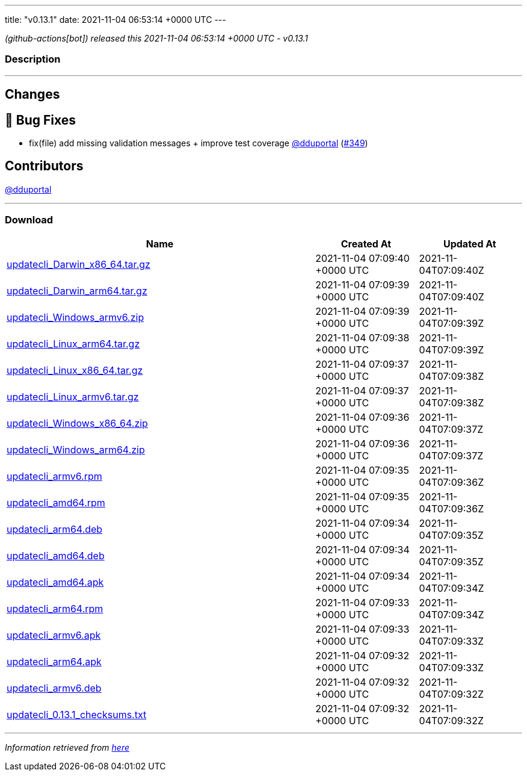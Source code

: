 ---
title: "v0.13.1"
date: 2021-11-04 06:53:14 +0000 UTC
---

// Disclaimer: this file is generated, do not edit it manually.


__ (github-actions[bot]) released this 2021-11-04 06:53:14 +0000 UTC - v0.13.1__


=== Description

---

++++

<h2>Changes</h2>
<h2>🐛 Bug Fixes</h2>
<ul>
<li>fix(file) add missing validation messages + improve test coverage  <a class="user-mention notranslate" data-hovercard-type="user" data-hovercard-url="/users/dduportal/hovercard" data-octo-click="hovercard-link-click" data-octo-dimensions="link_type:self" href="https://github.com/dduportal">@dduportal</a> (<a class="issue-link js-issue-link" data-error-text="Failed to load title" data-id="1043647598" data-permission-text="Title is private" data-url="https://github.com/updatecli/updatecli/issues/349" data-hovercard-type="pull_request" data-hovercard-url="/updatecli/updatecli/pull/349/hovercard" href="https://github.com/updatecli/updatecli/pull/349">#349</a>)</li>
</ul>
<h2>Contributors</h2>
<p><a class="user-mention notranslate" data-hovercard-type="user" data-hovercard-url="/users/dduportal/hovercard" data-octo-click="hovercard-link-click" data-octo-dimensions="link_type:self" href="https://github.com/dduportal">@dduportal</a></p>

++++

---



=== Download

[cols="3,1,1" options="header" frame="all" grid="rows"]
|===
| Name | Created At | Updated At

| link:https://github.com/updatecli/updatecli/releases/download/v0.13.1/updatecli_Darwin_x86_64.tar.gz[updatecli_Darwin_x86_64.tar.gz] | 2021-11-04 07:09:40 +0000 UTC | 2021-11-04T07:09:40Z

| link:https://github.com/updatecli/updatecli/releases/download/v0.13.1/updatecli_Darwin_arm64.tar.gz[updatecli_Darwin_arm64.tar.gz] | 2021-11-04 07:09:39 +0000 UTC | 2021-11-04T07:09:40Z

| link:https://github.com/updatecli/updatecli/releases/download/v0.13.1/updatecli_Windows_armv6.zip[updatecli_Windows_armv6.zip] | 2021-11-04 07:09:39 +0000 UTC | 2021-11-04T07:09:39Z

| link:https://github.com/updatecli/updatecli/releases/download/v0.13.1/updatecli_Linux_arm64.tar.gz[updatecli_Linux_arm64.tar.gz] | 2021-11-04 07:09:38 +0000 UTC | 2021-11-04T07:09:39Z

| link:https://github.com/updatecli/updatecli/releases/download/v0.13.1/updatecli_Linux_x86_64.tar.gz[updatecli_Linux_x86_64.tar.gz] | 2021-11-04 07:09:37 +0000 UTC | 2021-11-04T07:09:38Z

| link:https://github.com/updatecli/updatecli/releases/download/v0.13.1/updatecli_Linux_armv6.tar.gz[updatecli_Linux_armv6.tar.gz] | 2021-11-04 07:09:37 +0000 UTC | 2021-11-04T07:09:38Z

| link:https://github.com/updatecli/updatecli/releases/download/v0.13.1/updatecli_Windows_x86_64.zip[updatecli_Windows_x86_64.zip] | 2021-11-04 07:09:36 +0000 UTC | 2021-11-04T07:09:37Z

| link:https://github.com/updatecli/updatecli/releases/download/v0.13.1/updatecli_Windows_arm64.zip[updatecli_Windows_arm64.zip] | 2021-11-04 07:09:36 +0000 UTC | 2021-11-04T07:09:37Z

| link:https://github.com/updatecli/updatecli/releases/download/v0.13.1/updatecli_armv6.rpm[updatecli_armv6.rpm] | 2021-11-04 07:09:35 +0000 UTC | 2021-11-04T07:09:36Z

| link:https://github.com/updatecli/updatecli/releases/download/v0.13.1/updatecli_amd64.rpm[updatecli_amd64.rpm] | 2021-11-04 07:09:35 +0000 UTC | 2021-11-04T07:09:36Z

| link:https://github.com/updatecli/updatecli/releases/download/v0.13.1/updatecli_arm64.deb[updatecli_arm64.deb] | 2021-11-04 07:09:34 +0000 UTC | 2021-11-04T07:09:35Z

| link:https://github.com/updatecli/updatecli/releases/download/v0.13.1/updatecli_amd64.deb[updatecli_amd64.deb] | 2021-11-04 07:09:34 +0000 UTC | 2021-11-04T07:09:35Z

| link:https://github.com/updatecli/updatecli/releases/download/v0.13.1/updatecli_amd64.apk[updatecli_amd64.apk] | 2021-11-04 07:09:34 +0000 UTC | 2021-11-04T07:09:34Z

| link:https://github.com/updatecli/updatecli/releases/download/v0.13.1/updatecli_arm64.rpm[updatecli_arm64.rpm] | 2021-11-04 07:09:33 +0000 UTC | 2021-11-04T07:09:34Z

| link:https://github.com/updatecli/updatecli/releases/download/v0.13.1/updatecli_armv6.apk[updatecli_armv6.apk] | 2021-11-04 07:09:33 +0000 UTC | 2021-11-04T07:09:33Z

| link:https://github.com/updatecli/updatecli/releases/download/v0.13.1/updatecli_arm64.apk[updatecli_arm64.apk] | 2021-11-04 07:09:32 +0000 UTC | 2021-11-04T07:09:33Z

| link:https://github.com/updatecli/updatecli/releases/download/v0.13.1/updatecli_armv6.deb[updatecli_armv6.deb] | 2021-11-04 07:09:32 +0000 UTC | 2021-11-04T07:09:32Z

| link:https://github.com/updatecli/updatecli/releases/download/v0.13.1/updatecli_0.13.1_checksums.txt[updatecli_0.13.1_checksums.txt] | 2021-11-04 07:09:32 +0000 UTC | 2021-11-04T07:09:32Z

|===


---

__Information retrieved from link:https://github.com/updatecli/updatecli/releases/tag/v0.13.1[here]__

